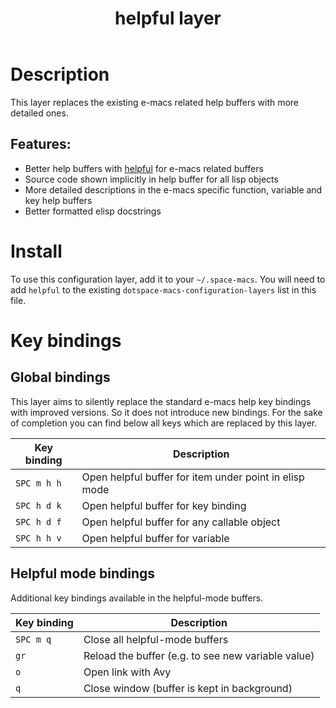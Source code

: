 #+TITLE: helpful layer

#+TAGS: e-macs|layer

* Table of Contents                     :TOC_5_gh:noexport:
- [[#description][Description]]
  - [[#features][Features:]]
- [[#install][Install]]
- [[#key-bindings][Key bindings]]
  - [[#global-bindings][Global bindings]]
  - [[#helpful-mode-bindings][Helpful mode bindings]]

* Description
This layer replaces the existing e-macs related help buffers with more detailed ones.

** Features:
- Better help buffers with [[https://github.com/Wilfred/helpful][helpful]] for e-macs related buffers
- Source code shown implicitly in help buffer for all lisp objects
- More detailed descriptions in the e-macs specific function, variable and key help buffers
- Better formatted elisp docstrings

* Install
To use this configuration layer, add it to your =~/.space-macs=. You will need to
add =helpful= to the existing =dotspace-macs-configuration-layers= list in this
file.

* Key bindings
** Global bindings
This layer aims to silently replace the standard e-macs help key bindings
with improved versions. So it does not introduce new bindings.
For the sake of completion you can find below all keys which are replaced
by this layer.

| Key binding | Description                                            |
|-------------+--------------------------------------------------------|
| =SPC m h h= | Open helpful buffer for item under point in elisp mode |
| =SPC h d k= | Open helpful buffer for key binding                    |
| =SPC h d f= | Open helpful buffer for any callable object            |
| =SPC h h v= | Open helpful buffer for variable                       |

** Helpful mode bindings
Additional key bindings available in the helpful-mode buffers.

| Key binding | Description                                        |
|-------------+----------------------------------------------------|
| =SPC m q=   | Close all helpful-mode buffers                     |
| =gr=        | Reload the buffer (e.g. to see new variable value) |
| =o=         | Open link with Avy                                 |
| =q=         | Close window (buffer is kept in background)        |


